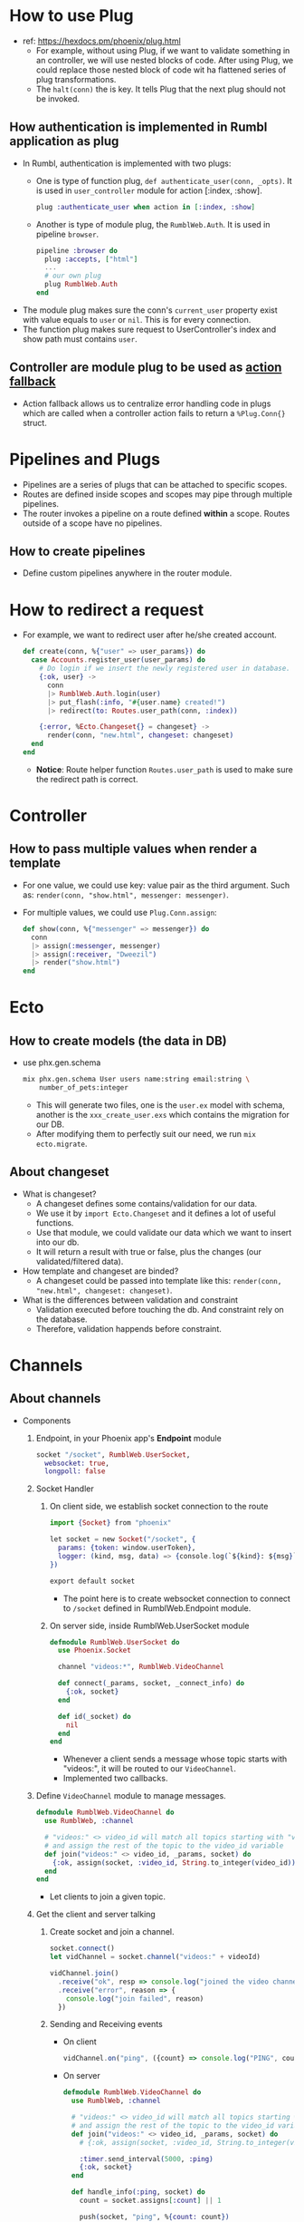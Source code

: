 * How to use Plug 
- ref: https://hexdocs.pm/phoenix/plug.html
  - For example, without using Plug, if we want to validate something in an controller, we will use nested blocks of code. 
    After using Plug, we could replace those nested block of code wit ha flattened series of plug transformations.
  - The ~halt(conn)~ the is key. It tells Plug that the next plug should not be invoked.
    
** How authentication is implemented in Rumbl application as plug
- In Rumbl, authentication is implemented with two plugs:
  - One is type of function plug, ~def authenticate_user(conn, _opts)~. It is used in ~user_controller~ module for action [:index, :show].
    #+begin_src elixir :file lib/rumbl_web/router.ex
      plug :authenticate_user when action in [:index, :show]
    #+end_src
  - Another is type of module plug, the ~RumblWeb.Auth~. It is used in pipeline ~browser~.
    #+begin_src elixir :file lib/rumbl_web/controllers/auth.ex
      pipeline :browser do
        plug :accepts, ["html"]
        ...
        # our own plug
        plug RumblWeb.Auth
      end
    #+end_src
- The module plug makes sure the conn's ~current_user~ property exist with value equals to ~user~ or ~nil~. This is for every connection.
- The function plug makes sure request to UserController's index and show path must contains ~user~.

** Controller are module plug to be used as [[https://hexdocs.pm/phoenix/controllers.html#action-fallback][action fallback]]
- Action fallback allows us to centralize error handling code in plugs which are called when a controller action fails to return a ~%Plug.Conn{}~ struct.

    
* Pipelines and Plugs 
- Pipelines are a series of plugs that can be attached to specific scopes.
- Routes are defined inside scopes and scopes may pipe through multiple pipelines.
- The router invokes a pipeline on a route defined *within* a scope. Routes outside of a scope have no pipelines.
** How to create pipelines
- Define custom pipelines anywhere in the router module.

* How to redirect a request 
- For example, we want to redirect user after he/she created account.
  #+begin_src elixir
    def create(conn, %{"user" => user_params}) do
      case Accounts.register_user(user_params) do
        # Do login if we insert the newly registered user in database.
        {:ok, user} ->
          conn
          |> RumblWeb.Auth.login(user)
          |> put_flash(:info, "#{user.name} created!")
          |> redirect(to: Routes.user_path(conn, :index))

        {:error, %Ecto.Changeset{} = changeset} ->
          render(conn, "new.html", changeset: changeset)
      end
    end
  #+end_src
  - *Notice*: Route helper function ~Routes.user_path~ is used to make sure the redirect path is correct.


* Controller 
** How to pass multiple values when render a template 
- For one value, we could use key: value pair as the third argument. Such as: ~render(conn, "show.html", messenger: messenger)~.
- For multiple values, we could use ~Plug.Conn.assign~:
  #+begin_src elixir
    def show(conn, %{"messenger" => messenger}) do
      conn
      |> assign(:messenger, messenger)
      |> assign(:receiver, "Dweezil")
      |> render("show.html")
    end
  #+end_src


* Ecto 
** How to create models (the data in DB)
- use phx.gen.schema
  #+begin_src sh
    mix phx.gen.schema User users name:string email:string \
        number_of_pets:integer
  #+end_src
  - This will generate two files, one is the ~user.ex~ model with schema, another is the ~xxx_create_user.exs~ which contains the migration for our DB.
  - After modifying them to perfectly suit our need, we run ~mix ecto.migrate~.
    
** About changeset 
- What is changeset?
  - A changeset defines some contains/validation for our data.
  - We use it by ~import Ecto.Changeset~ and it defines a lot of useful functions.
  - Use that module, we could validate our data which we want to insert into our db.
  - It will return a result with true or false, plus the changes (our validated/filtered data).
- How template and changeset are binded?
  - A changeset could be passed into template like this: ~render(conn, "new.html", changeset: changeset)~.
- What is the differences between validation and constraint
  - Validation executed before touching the db. And constraint rely on the database.
  - Therefore, validation happends before constraint.    

* Channels    
** About channels
- Components 
  1. Endpoint, in your Phoenix app's *Endpoint* module
     #+begin_src elixir :file lib/rumbl_web/endpoint.ex
       socket "/socket", RumblWeb.UserSocket,
         websocket: true,
         longpoll: false
     #+end_src
  2. Socket Handler
     1) On client side, we establish socket connection to the route
        #+begin_src elixir :file assets/js/socket.js
          import {Socket} from "phoenix"

          let socket = new Socket("/socket", {
            params: {token: window.userToken},
            logger: (kind, msg, data) => {console.log(`${kind}: ${msg}`, data)}
          })

          export default socket
        #+end_src
        - The point here is to create websocket connection to connect to ~/socket~ defined in RumblWeb.Endpoint module.

     2) On server side, inside RumblWeb.UserSocket module
        #+begin_src elixir :file rumbl_web/channels/user_socket.ex
          defmodule RumblWeb.UserSocket do
            use Phoenix.Socket

            channel "videos:*", RumblWeb.VideoChannel

            def connect(_params, socket, _connect_info) do
              {:ok, socket}
            end

            def id(_socket) do
              nil
            end
          end
        #+end_src
        - Whenever a client sends a message whose topic starts with "videos:", it will be routed to our ~VideoChannel~.
        - Implemented two callbacks.
         
  3. Define ~VideoChannel~ module to manage messages.
     #+begin_src elixir :file rumbl_web/channels/video_channel.ex
       defmodule RumblWeb.VideoChannel do
         use RumblWeb, :channel

         # "videos:" <> video_id will match all topics starting with "videos:"
         # and assign the rest of the topic to the video_id variable
         def join("videos:" <> video_id, _params, socket) do
           {:ok, assign(socket, :video_id, String.to_integer(video_id))}
         end
       end
     #+end_src
     - Let clients to join a given topic.

  4. Get the client and server talking
     1) Create socket and join a channel.
        #+begin_src js
        socket.connect()
        let vidChannel = socket.channel("videos:" + videoId)

        vidChannel.join()
          .receive("ok", resp => console.log("joined the video channel", resp))
          .receive("error", reason => {
            console.log("join failed", reason)
          })
        #+end_src

     2) Sending and Receiving events 
        - On client 
          #+begin_src js
            vidChannel.on("ping", ({count} => console.log("PING", count)))
          #+end_src

        - On server 
          #+begin_src elixir
            defmodule RumblWeb.VideoChannel do
              use RumblWeb, :channel

              # "videos:" <> video_id will match all topics starting with "videos:"
              # and assign the rest of the topic to the video_id variable
              def join("videos:" <> video_id, _params, socket) do
                # {:ok, assign(socket, :video_id, String.to_integer(video_id))}

                :timer.send_interval(5000, :ping)
                {:ok, socket}
              end

              def handle_info(:ping, socket) do
                count = socket.assigns[:count] || 1

                push(socket, "ping", %{count: count})
                {:noreply, assign(socket, :count, count + 1)}
              end
            end
          #+end_src
          - Our server send to "videos:" channel a message for every 5 second.
          - ~handle_info~ callback is invoked whenever an elixir message reaches the channel.
           
           

- In general,
  - On server
    - Define a socket module and mount it as a socket endpoint. Inside this socket module:
      - Implement ~id/1~ and ~connect/3~ methods.
      - Define channel routes with its channel module.
    - Define a channel module 
      - Define how client join a given topic by implementing ~join/3~.
      - Handle incoming events by using 
        - ~handle_in~
        - ~handle_out~
        - ~handle_info~
  - On client
    - Import socket, connect to an socket endpoint defined by server.
    - Create channel using ~socket.channel~. After that join the channel(~someChannel.join~) and receive message (~someChannel.receive~).
    - Handle channel's event like ~someChannel.on("someEvent", callback)~.
       
** TODO General steps recorded from Rumbl application 
In this application, we are using channels to build video annotation in real time.

1. Confirm we could establish the websocket connection. Here, we prepare the client and server for the channel.
   1) Use JavaScript to build Phoenix client.
      - Create a Video module in ~assets/js/video.js~.
      - Initialize it from ~assets/js/app.js~.
   2) In ~assets/js/user-socket.js~, we create socket and export this module.
   3) The ~rumbl_web/channels/user_socket.ex~ defines the ~UserSocket~ module which serves as the starting point for all socket connections.

   At this point, you should be able to connect to socket.

2. Create the channel 
   1) Define the channel the client will join: match a topic with a channel module.
      #+begin_src elixir
        channel "videos:*", RumblWeb.VideoChannel
      #+end_src

   2) Implement the VideoChannel module. It will alow connections through ~join~ function.
      #+begin_src elixir
        def join("videos:" <> video_id, _params, socket) do
          ...
        end
      #+end_src
      - Notice the pattern matching: it will match all topics starting with "videos:", and assign the rest of the topic to the ~video_id~.

   3) Modify the ~video.js~ to 
      - Create channel from the socket and give it our topic.
      - Join the channel with ~receive~.

3. Sending and receiving events (socket(different endpoint) --> channel(different topic) --> different event)
   1) On server side, in our ~RumblWeb.VideoChannel~ module, we implement handle_in, handle_out, and handle_info. 
      - Conceptually, we are taking a socket and returning a transformed socket.
      - We could ~push~ some event.
   2) On client side, receive that message with ~channel.on(event, callback)~.
   3) Modify server side
      - Handle the specific event(new_annotation) and broadcast it to all connected socket with event type: "new_annotation".
   4) Modify client side
      - When user click a button, we push annotation to channel with "new_annotation" event type with payload.
      - Listen on "new_annotation" event and render the received message.
      - Render annotation is done by creating a div with content and append that div to some element.

      So, user click, push event --> server, receive it and broadcast it back to all client --> client handle event and display.

4. Socket authentication
   1) Expose the token to the client side in "lib/rumbl_web/templates/layout/app.html.heex".
      #+begin_src html
        <script>window.userToken = "<%= assigns[:user_token] %>"</script>
      #+end_src

   2) Add the ~:user_token~ to ~conn.assigns~ whenever we have a current user.
   3) Pass the user token to the ~Socket~ constructor on the client
   4) Update RumblWeb.UserSocket module using pattern matching for ~connect/2~ function.

5. Persisting annotation
   Extend multimedia context to attach those annotations to videos and users in DB.
   1) Use ecto to generate schema 
      #+begin_src sh
        mix phx.gen.schema Multimedia.Annotation annotations body:text \
            at:integer user_id:references:users video_id:references:videos

        mix ecto.migrate
      #+end_src

   2) Wire up new relationships to Accounts.User and Multimedia.Video schemas. (Make choices!)
      - Don't expose every association between modules. For example, here we don't want Accounts.User schema know about Multimedia.Annotations. (May revisit later)
      - Add ~has_many~ to Multimedia.Video
        #+begin_src elixir
          has_many :annotations, Rumbl.Multimedia.Annotation
        #+end_src
   3) Update generated Annotation schema: make :user, :video fields "belongs_to".
   4) Implement read and write video annotations features from Multimedia context rather than the schema. 
      - For example:
        - ~annotation_video~ which create annotation for a user and video.
        - ~list_annotation~ which list all annotations for a given video.
      - Head back to VideoChannel module to intergrate those features.
   5) If we refresh page the messages are gone even they are in the DB. We need to pass the messages to the client when a user joins the channel.
      - Update RumblWeb.VideoChannel's ~join~ function to pass down a list of annotations. (server side)
      - Update ~vidChannel.join()~ from ~video.js~ (client side)
   6) Schedule the annotations to appear synced up with the video playback. 
      - Instead of rendering all annotations immediately on join, we schedule them to render based on the current player time.

6. Handling disconnects
   We need to prevent client to see duplicated message when it rejoin the channel after an unstable network.
   - General idea:
     - The idea is we track a ~last_seen_id~ on the client. Then whenever we rejoin a crash or disconnect, we send our ~last_seen_id~ to server.
     - That way server could just send the data we missed.
   - On server side, we need to return annotations after the ~last_seen_id~.
     - So, we need to modify ~list_annotations~ function.
     - Also, modify the place in VideoChannel module where calls ~list_annotations~.
   - On client side
     - We need to create and pass the ~last_seen_id~ to video channel, so it could be extract and used from server side. This is done from the second argument of ~socket.channel~. Phoenix will send those custom params when a user joins the channel.
     - Track this ~last_seen_id~:
       - During join/rejoin channel: compute this last seen id from all annotations's ids.
       - During an "new_annotation" event, just use this new arrived resp's id which is the last annotation's id.

7. Tracking presence on a channel
   1) Generate a presence module 
      #+begin_src sh
        mix phx.gen.presence
      #+end_src
      - The generated ~lib/rumbl_web/channels/presence.ex~ defines the functions we required for tracking presence on a channel.
      - Add this module to *supervisor tree* in ~lib/rumbl/application.ex~.
   2) On server, we ask Phoenix to track broadcast messages to our socket's topic about users coming and going. So, make changes on VideoChannel module 
      - Send self a message when join in ~join~.
      - In ~handle_info~, send message to all presence socket and ask RumblWeb.Presence module to track user.
   3) On client
      - Create element to hold user-lists.
      - In video.js ~import {Presence} from "phoenix"~ and define callback function for ~presence.onSync~ in which we update the user-lists' content.
   4) To display online users not just showing ID, we will build a context function to fetch the usernames for a list of ids.
      - Build ~list_users_with_ids/1~ function in Rumbl.Accounts module.
      - Use that function in RumblWeb.Presence module to decorate our presence information in ~fetch~ callback.
      - Don't forget to do modification in ~presence.onSync~ in video.js.

      
      

        

* Ecto Queries and Constraints 
** Select 
1) Find the user whose id == 1 from User table
   #+begin_src elixir
     Rumbl.Repo.get_by(User, id: 1)
   #+end_src


* Other what/how
** How to construct js code for channels 
- Our js code will follow these patterns 
  - Use "let Something = {}" to include all the code in it, then export it as "export default Something".
  - It will contain "init" method as constructor.
  - Other functions will be binded to it as "this.someFunction".

